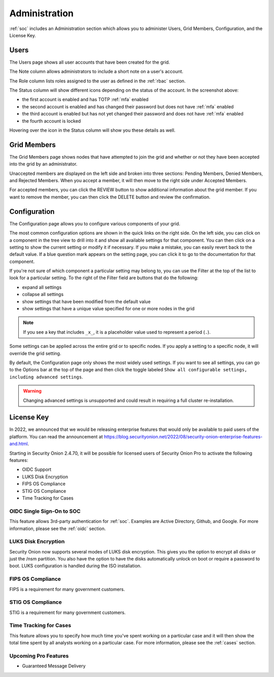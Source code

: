 .. _administration:

Administration
==============

:ref:`soc` includes an Administration section which allows you to administer Users, Grid Members, Configuration, and the License Key.

Users
-----

The Users page shows all user accounts that have been created for the grid.

.. image:: images/users.png
  :target: _images/users.png

The Note column allows administrators to include a short note on a user's account.

The Role column lists roles assigned to the user as defined in the :ref:`rbac` section.

The Status column will show different icons depending on the status of the account. In the screenshot above:

- the first account is enabled and has TOTP :ref:`mfa` enabled
- the second account is enabled and has changed their password but does not have :ref:`mfa` enabled
- the third account is enabled but has not yet changed their password and does not have :ref:`mfa` enabled
- the fourth account is locked
  
Hovering over the icon in the Status column will show you these details as well.

Grid Members
------------

The Grid Members page shows nodes that have attempted to join the grid and whether or not they have been accepted into the grid by an administrator.

.. image:: images/60_gridmembers.png
  :target: _images/60_gridmembers.png

Unaccepted members are displayed on the left side and broken into three sections: Pending Members, Denied Members, and Rejected Members. When you accept a member, it will then move to the right side under Accepted Members.

For accepted members, you can click the REVIEW button to show additional information about the grid member. If you want to remove the member, you can then click the DELETE button and review the confirmation.

Configuration
-------------

The Configuration page allows you to configure various components of your grid.

.. image:: images/61_config.png
  :target: _images/61_config.png

The most common configuration options are shown in the quick links on the right side. On the left side, you can click on a component in the tree view to drill into it and show all available settings for that component. You can then click on a setting to show the current setting or modify it if necessary. If you make a mistake, you can easily revert back to the default value. If a blue question mark appears on the setting page, you can click it to go to the documentation for that component.

If you're not sure of which component a particular setting may belong to, you can use the Filter at the top of the list to look for a particular setting. To the right of the Filter field are buttons that do the following:

- expand all settings
- collapse all settings
- show settings that have been modified from the default value
- show settings that have a unique value specified for one or more nodes in the grid

.. note::

	If you see a key that includes ``_x_``, it is a placeholder value used to represent a period (``.``).

Some settings can be applied across the entire grid or to specific nodes. If you apply a setting to a specific node, it will override the grid setting.

By default, the Configuration page only shows the most widely used settings. If you want to see all settings, you can go to the Options bar at the top of the page and then click the toggle labeled ``Show all configurable settings, including advanced settings``.

.. warning::

	Changing advanced settings is unsupported and could result in requiring a full cluster re-installation.

License Key
-----------

.. image:: images/62_licensekey.png
  :target: _images/62_licensekey.png

In 2022, we announced that we would be releasing enterprise features that would only be available to paid users of the platform. You can read the announcement at https://blog.securityonion.net/2022/08/security-onion-enterprise-features-and.html.

Starting in Security Onion 2.4.70, it will be possible for licensed users of Security Onion Pro to activate the following features:

- OIDC Support
- LUKS Disk Encryption
- FIPS OS Compliance
- STIG OS Compliance
- Time Tracking for Cases

OIDC Single Sign-On to SOC
~~~~~~~~~~~~~~~~~~~~~~~~~

This feature allows 3rd-party authentication for :ref:`soc`. Examples are Active Directory, Github, and Google. For more information, please see the :ref:`oidc` section.

LUKS Disk Encryption
~~~~~~~~~~~~~~~~~~~~

Security Onion now supports several modes of LUKS disk encryption. This gives you the option to encrypt all disks or just the /nsm partition. You also have the option to have the disks automatically unlock on boot or require a password to boot. LUKS configuration is handled during the ISO installation. 

FIPS OS Compliance
~~~~~~~~~~~~~~~~~~

FIPS is a requirement for many government customers.

STIG OS Compliance
~~~~~~~~~~~~~~~~~~

STIG is a requirement for many government customers.

Time Tracking for Cases
~~~~~~~~~~~~~~~~~~~~~~~

This feature allows you to specify how much time you've spent working on a particular case and it will then show the total time spent by all analysts working on a particular case. For more information, please see the :ref:`cases` section.


Upcoming Pro Features
~~~~~~~~~~~~~~~~~~~~~

- Guaranteed Message Delivery
